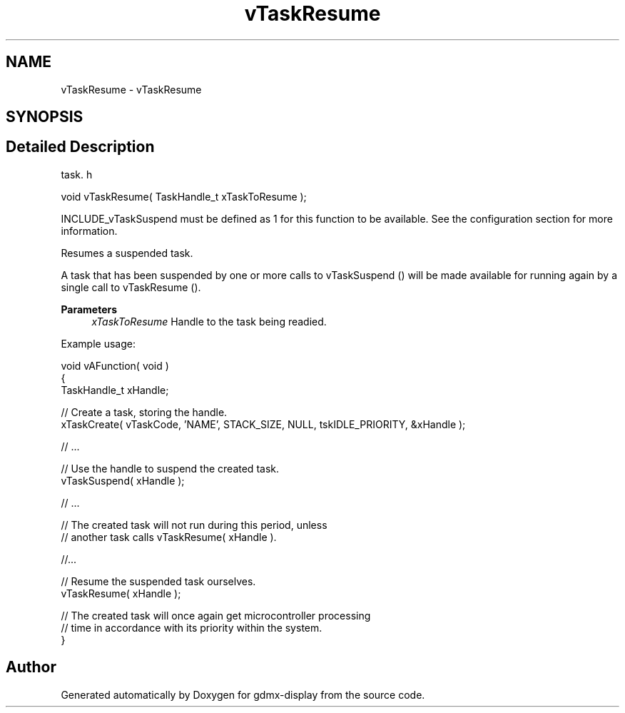 .TH "vTaskResume" 3 "Mon May 24 2021" "gdmx-display" \" -*- nroff -*-
.ad l
.nh
.SH NAME
vTaskResume \- vTaskResume
.SH SYNOPSIS
.br
.PP
.SH "Detailed Description"
.PP 
task\&. h 
.PP
.nf
void vTaskResume( TaskHandle_t xTaskToResume );
.fi
.PP
.PP
INCLUDE_vTaskSuspend must be defined as 1 for this function to be available\&. See the configuration section for more information\&.
.PP
Resumes a suspended task\&.
.PP
A task that has been suspended by one or more calls to vTaskSuspend () will be made available for running again by a single call to vTaskResume ()\&.
.PP
\fBParameters\fP
.RS 4
\fIxTaskToResume\fP Handle to the task being readied\&.
.RE
.PP
Example usage: 
.PP
.nf

void vAFunction( void )
{
TaskHandle_t xHandle;

    // Create a task, storing the handle\&.
    xTaskCreate( vTaskCode, 'NAME', STACK_SIZE, NULL, tskIDLE_PRIORITY, &xHandle );

    // \&.\&.\&.

    // Use the handle to suspend the created task\&.
    vTaskSuspend( xHandle );

    // \&.\&.\&.

    // The created task will not run during this period, unless
    // another task calls vTaskResume( xHandle )\&.

    //\&.\&.\&.


    // Resume the suspended task ourselves\&.
    vTaskResume( xHandle );

    // The created task will once again get microcontroller processing
    // time in accordance with its priority within the system\&.
}
  
.fi
.PP
 
.SH "Author"
.PP 
Generated automatically by Doxygen for gdmx-display from the source code\&.
